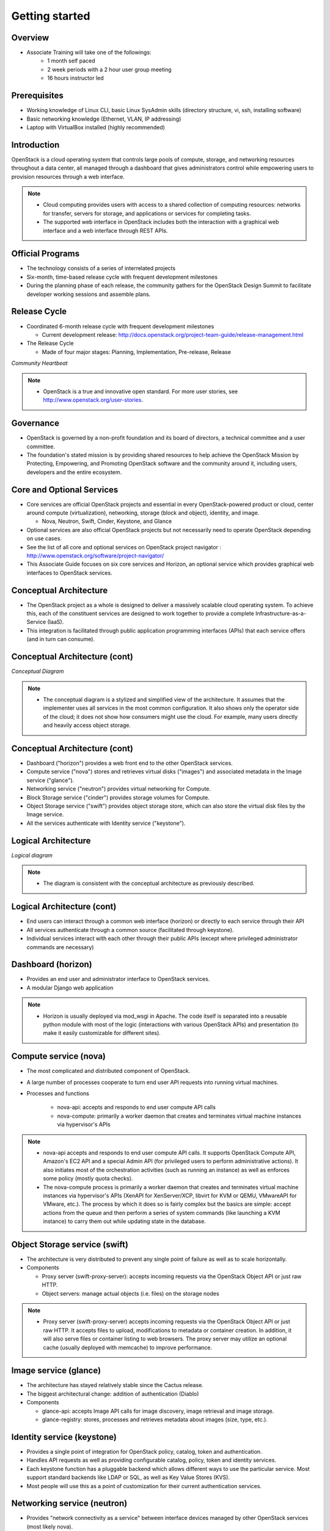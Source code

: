 ===============
Getting started
===============

.. figure:: ../figures/os_background.png
   :class: fill
   :width: 100%

Overview
========

- Associate Training will take one of the followings:
    - 1 month self paced
    - 2 week periods with a 2 hour user group meeting
    - 16 hours instructor led

Prerequisites
=============

- Working knowledge of Linux CLI, basic Linux SysAdmin skills (directory
  structure, vi, ssh, installing software)
- Basic networking knowledge (Ethernet, VLAN, IP addressing)
- Laptop with VirtualBox installed (highly recommended)

Introduction
============

OpenStack is a cloud operating system that controls large pools of compute,
storage, and networking resources throughout a data center, all managed
through a dashboard that gives administrators control while empowering users
to provision resources through a web interface.

.. note::

    - Cloud computing provides users with access to a shared collection of
      computing resources: networks for transfer, servers for storage, and
      applications or services for completing tasks.

    - The supported web interface in OpenStack includes both the interaction
      with a graphical web interface and a web interface through REST APIs.

Official Programs
=================

- The technology consists of a series of interrelated projects
- Six-month, time-based release cycle with frequent development milestones
- During the planning phase of each release, the community gathers for the
  OpenStack Design Summit to facilitate developer working sessions and
  assemble plans.

Release Cycle
=============

- Coordinated 6-month release cycle with frequent development milestones

  - Current development release: http://docs.openstack.org/project-team-guide/release-management.html

- The Release Cycle

  - Made of four major stages: Planning, Implementation, Pre-release, Release

.. image:: ../figures/image05.png

*Community Heartbeat*

.. note::

    - OpenStack is a true and innovative open standard. For more user stories,
      see http://www.openstack.org/user-stories.

Governance
==========

- OpenStack is governed by a non-profit foundation and its board of directors,
  a technical committee and a user committee.

- The foundation's stated mission is by providing shared resources to help
  achieve the OpenStack Mission by Protecting, Empowering, and Promoting
  OpenStack software and the community around it, including users, developers
  and the entire ecosystem.

Core and Optional Services
==========================

- Core services are official OpenStack projects and essential in every
  OpenStack-powered product or cloud, center around compute (virtualization),
  networking, storage (block and object), identity, and image.

  - Nova, Neutron, Swift, Cinder, Keystone, and Glance

- Optional services are also official OpenStack projects but not necessarily
  need to operate OpenStack depending on use cases.

- See the list of all core and optional services on OpenStack project navigator
  : http://www.openstack.org/software/project-navigator/

- This Associate Guide focuses on six core services and Horizon, an optional
  service which provides graphical web interfaces to OpenStack services.

Conceptual Architecture
=======================

- The OpenStack project as a whole is designed to deliver a massively scalable
  cloud operating system. To achieve this, each of the constituent services are
  designed to work together to provide a complete Infrastructure-as-a-Service
  (IaaS).

- This integration is facilitated through public application programming
  interfaces (APIs) that each service offers (and in turn can consume).

Conceptual Architecture (cont)
==============================

.. image:: ../figures/image13.jpg

*Conceptual Diagram*

.. note::

    - The conceptual diagram is a stylized and simplified view of the
      architecture. It assumes that the implementer uses all services in the
      most common configuration. It also shows only the operator side of the
      cloud; it does not show how consumers might use the cloud. For example,
      many users directly and heavily access object storage.

Conceptual Architecture (cont)
==============================

- Dashboard ("horizon") provides a web front end to the other
  OpenStack services.
- Compute service ("nova") stores and retrieves virtual disks ("images") and
  associated metadata in the Image service ("glance").
- Networking service ("neutron") provides virtual networking for Compute.
- Block Storage service ("cinder") provides storage volumes for Compute.
- Object Storage service ("swift") provides object storage store,
  which can also store the virtual disk files by the Image service.
- All the services authenticate with Identity service ("keystone").

Logical Architecture
====================

.. image:: ../figures/openstack-arch-havana-logical-v1.jpg

*Logical diagram*

.. note::

    - The diagram is consistent with the conceptual architecture as
      previously described.

Logical Architecture (cont)
===========================

- End users can interact through a common web interface (horizon) or directly
  to each service through their API

- All services authenticate through a common source
  (facilitated through keystone).

- Individual services interact with each other through their public APIs
  (except where privileged administrator commands are necessary)

Dashboard (horizon)
===================

- Provides an end user and administrator interface to OpenStack services.
- A modular Django web application

.. image:: ../figures/image10.jpg
  :width: 75%

.. note::

    - Horizon is usually deployed via mod_wsgi in Apache. The code itself is
      separated into a reusable python module with most of the logic
      (interactions with various OpenStack APIs) and presentation
      (to make it easily customizable for different sites).

Compute service (nova)
======================

- The most complicated and distributed component of OpenStack.
- A large number of processes cooperate to turn end user API requests into
  running virtual machines.
- Processes and functions

   - nova-api: accepts and responds to end user compute API calls
   - nova-compute: primarily a worker daemon that creates and
     terminates virtual machine instances via hypervisor's APIs


.. note::

    - nova-api accepts and responds to end user compute API calls. It supports
      OpenStack Compute API, Amazon's EC2 API and a special Admin API (for
      privileged users to perform administrative actions).
      It also initiates most of the orchestration activities
      (such as running an instance) as well as enforces some policy
      (mostly quota checks).

    - The nova-compute process is primarily a worker daemon that creates and
      terminates virtual machine instances via hypervisor's APIs (XenAPI for
      XenServer/XCP, libvirt for KVM or QEMU, VMwareAPI for VMware, etc.).
      The process by which it does so is fairly complex but the basics are
      simple: accept actions from the queue and then perform a series of system
      commands (like launching a KVM instance) to carry them out while updating
      state in the database.

Object Storage service (swift)
==============================

- The architecture is very distributed to prevent any single point of
  failure as well as to scale horizontally.
- Components

  - Proxy server (swift-proxy-server): accepts incoming requests
    via the OpenStack Object API or just raw HTTP.
  - Object servers: manage actual objects (i.e. files) on the storage nodes

.. note::

    - Proxy server (swift-proxy-server) accepts incoming requests via the
      OpenStack Object API or just raw HTTP. It accepts files to upload,
      modifications to metadata or container creation. In addition, it will
      also serve files or container listing to web browsers. The proxy server
      may utilize an optional cache (usually deployed with memcache) to
      improve performance.

Image service (glance)
======================

- The architecture has stayed relatively stable since the Cactus release.
- The biggest architectural change: addition of authentication (Diablo)
- Components

  - glance-api: accepts Image API calls for image discovery, image retrieval
    and image storage.
  - glance-registry: stores, processes and retrieves metadata about images
    (size, type, etc.).

Identity service (keystone)
===========================

- Provides a single point of integration for OpenStack policy, catalog,
  token and authentication.
- Handles API requests as well as providing configurable catalog,
  policy, token and identity services.
- Each keystone function has a pluggable backend which allows different ways to
  use the particular service. Most support standard backends like LDAP or SQL,
  as well as Key Value Stores (KVS).
- Most people will use this as a point of customization for their current
  authentication services.

Networking service (neutron)
============================

- Provides "network connectivity as a service" between interface devices
  managed by other OpenStack services (most likely nova).
- Works by allowing users to create their own networks and then attach
  interfaces to them.
- Neutron plug-ins and agents

  - Perform the actual actions

    - Plugging and unplugging ports, creating networks or subnets and IP
      addressing.

  - Depending on the vendor and technologies used in the particular cloud.

.. note::

    - Neutron ships with plug-ins and agents for:
      Cisco virtual and physical switches, NEC OpenFlow products, Open vSwitch,
      Linux bridging, and VMware NSX.

Block Storage service (cinder)
==============================

- Separates out the persistent block storage functionality
- Previously part of OpenStack Compute (in the form of nova-volume)
- The OpenStack Block Storage API allows for manipulation of volumes,
  volume types (similar to compute flavors) and volume snapshots.

.. note::

    - cinder-volume acts upon the requests by reading or writing to the cinder
      database to maintain state, interacting with other processes (like
      cinder-scheduler) through a message queue and directly upon block storage
      providing hardware or software. It can interact with a variety of storage
      providers through a driver architecture. Currently, there are drivers for
      IBM, SolidFire, NetApp, Nexenta, Zadara, linux iSCSI and other storage
      providers.
